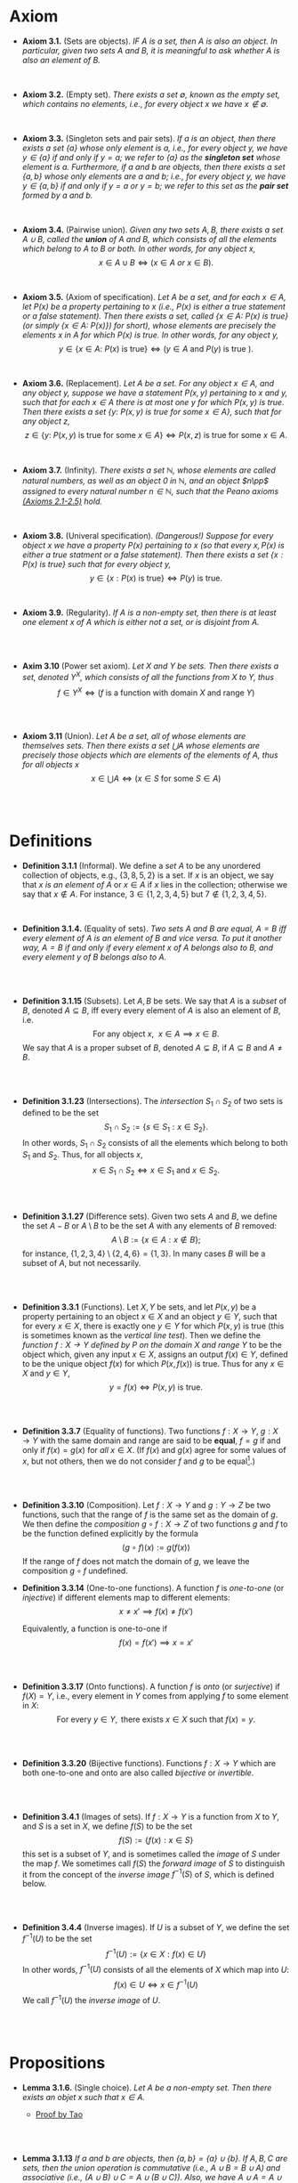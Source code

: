 
* Axiom

- *Axiom 3.1.* (Sets are objects). /IF $A$ is a set, then $A$ is also an object. In particular, given two sets $A$ and $B$, it is meaningful to ask whether $A$ is also an element of $B$./
\\

- *Axiom 3.2.* (Empty set). /There exists a set $\emptyset$, known as the empty set, which contains no elements, i.e., for every object $x$ we have $x\notin\emptyset$./
\\

- *Axiom 3.3.* (Singleton sets and pair sets). /If $a$ is an object, then there exists a set $\{a\}$ whose only element is $a$, i.e., for every object $y$, we have $y\in\{a\}$ if and only if $y=a$; we refer to $\{a\}$ as the *singleton set* whose element is $a$. Furthermore, if $a$ and $b$ are objects, then there exists a set $\{a,b\}$ whose only elements are $a$ and $b$; i.e., for every object $y$, we have $y\in\{a,b\}$ if and only if $y=a$ or $y=b$; we refer to this set as the *pair set* formed by $a$ and $b$./
\\

- *Axiom 3.4.* (Pairwise union). /Given any two sets $A,B$, there exists a set $A\cup B$, called the *union* of $A$ and $B$, which consists of all the elements which belong to $A$ to $B$ or both. In other words, for any object $x$,/
  $$
  x\in A\cup B\iff(x\in A~ or~ x\in B).
  $$
\\

- *Axiom 3.5.* (Axiom of specification). /Let $A$ be a set, and for each $x\in A$, let $P(x)$ be a property pertaining to $x$ (i.e., $P(x)$ is either a true statement or a false statement). Then there exists a set, called $\{x\in A:~P(x)\text{ is true}\}$ (or simply $\{x\in A:~P(x)\})$ for short), whose elements are precisely the elements $x$ in $A$ for which $P(x)$ is true. In other words, for any object $y$,/
  $$
  y\in\{x\in A:~P(x)\text{ is true}\}\iff (y\in A \text{ and } P(y)\text{ is true }).
  $$
\\

- *Axiom 3.6.* (Replacement). /Let $A$ be a set. For any object $x\in A$, and any object $y$, suppose we have a statement $P(x,y)$ pertaining to $x$ and $y$, such that for each $x\in A$ there is at most one $y$ for which $P(x,y)$ is true. Then there exists a set $\{y:~P(x,y)\text{ is true for some } x\in A\}$, such that for any object $z$,/
      $$
      z\in\{y:~P(x,y)\text{ is true for some } x \in A\}\iff P(x,z)\text{ is true for some } x\in A.
      $$
\\

- *Axiom 3.7.* (Infinity). /There exists a set $\mathbb{N}$, whose elements are called natural numbers, as well as an object $0$ in $\mathbb{N}$, and an object $n\pp$ assigned to every natural number $n\in\mathbb{N}$, such that the Peano axioms [[./Chapter2.org][(Axioms 2.1-2.5)]] hold./
\\

- *Axiom 3.8.* (Univeral specification). /(Dangerous!) Suppose for every object $x$ we have a property $P(x)$ pertaining to $x$ (so that every $x, P(x)$ is either a true statment or a false statement). Then there exists a set $\{x:P(x)\text{ is true}\}$ such that for every object $y$,/
  $$
  y\in\{x:P(x)\text{ is true}\}\iff P(y)\text{ is true}.
  $$
\\

- *Axiom 3.9.* (Regularity). /If $A$ is a non-empty set, then there is at least one element $x$ of $A$ which is either not a set, or is disjoint from $A$./
\\
\\

- *Axim 3.10* (Power set axiom). /Let $X$ and $Y$ be sets. Then there exists a set, denoted $Y^X$, which consists of all the functions from $X$ to $Y$, thus/
      $$
      f\in Y^X\iff (f\text{ is a function with domain }X\text{ and range }Y)
      $$

\\
\\

- *Axiom 3.11* (Union). /Let $A$ be a set, all of whose elements are themselves sets. Then there exists a set $\bigcup A$ whose elements are precisely those objects which are elements of the elements of $A$, thus for all objects/ $x$
      $$
      x\in\bigcup A\iff(x\in S\text{ for some }S\in A)
      $$

  \\
  \\


* Definitions
- *Definition 3.1.1* (Informal). We define a /set/ $A$ to be any unordered collection of objects, e.g., $\{3,8,5,2\}$ is a set. If $x$ is an object, we say that $x$ /is an element of/ $A$ or $x\in A$ if $x$ lies in the collection; otherwise we say that $x\notin A$. For instance, $3\in\{1,2,3,4,5\}$ but $7\notin\{1,2,3,4,5\}$.
    :PROPERTIES:
  :CUSTOM_ID: definition-3.1.1
  :END:
\\


- *Definition 3.1.4.* (Equality of sets). /Two sets $A$ and $B$ are equal, $A=B$ iff every element of $A$ is an element of $B$ and vice versa. To put it another way, $A=B$ if and only if every element $x$ of $A$ belongs also to $B$, and every element $y$ of $B$ belongs also to $A$./
\\
\\

- *Definition 3.1.15* (Subsets). Let $A,B$ be sets. We say that $A$ is a /subset/ of $B$, denoted $A\subseteq B$, iff every every element of $A$ is also an element of $B$, i.e.
      $$
      \text{For any object }x,~~x\in A\implies x\in B.
      $$
      We say that $A$ is a proper subset of $B$, denoted $A\subsetneq B$, if $A\subseteq B$ and $A\neq B$.
    :PROPERTIES:
  :CUSTOM_ID: definition-3.1.14
  :END:
\\
\\

- *Definition 3.1.23* (Intersections). The /intersection/ $S_1\cap S_2$ of two sets is defined to be the set
      $$
      S_1\cap S_2:=\{s\in S_1:x\in S_2\}.
      $$
      In other words, $S_1\cap S_2$ consists of all the elements which belong to both $S_1$ and $S_2$. Thus, for all objects $x$,
      $$
      x\in S_1\cap S_2\iff x\in S_1\text{ and }x\in S_2.
      $$
    :PROPERTIES:
  :CUSTOM_ID: definition-3.1.22
  :END:
\\
\\

- *Definition 3.1.27* (Difference sets). Given two sets $A$ and $B$, we define the set $A-B$ or $A\setminus B$ to be the set $A$ with any elements of $B$ removed:
      $$
      A\setminus B:=\{x\in A:x\notin B\};
      $$
      for instance, $\{1,2,3,4\}\setminus\{2,4,6\}=\{1,3\}$. In many cases $B$ will be a subset of $A$, but not necessarily.
    :PROPERTIES:
  :CUSTOM_ID: definition-3.1.26
  :END:
\\
\\

- *Definition 3.3.1* (Functions). Let $X,Y$ be sets, and let $P(x,y)$ be a property pertaining to an object $x\in X$ and an object $y\in Y$, such that for every $x\in X$, there is exactly one $y\in Y$ for which $P(x,y)$ is true (this is sometimes known as the /vertical line test/).  Then we define the /function $f:X\to Y$ defined by $P$ on the domain $X$ and range/ $Y$ to be the object which, given any input $x\in X$, assigns an output $f(x)\in Y$, defined to be the unique object $f(x)$ for which $P(x,f(x))$ is true. Thus for any $x\in X$ and $y\in Y$,
     $$
       y=f(x)\iff P(x,y)\text{ is true. }
     $$
\\
\\

- *Definition 3.3.7* (Equality of functions). Two functions $f:X\to Y,~g:X\to Y$ with the same domain and range are said to be *equal*, $f=g$ if and only if $f(x)=g(x)$ for /all/ $x\in X$. (If $f(x)$ and $g(x)$ agree for some values of $x$, but not others, then we do not consider $f$ and $g$ to be equal[fn:E: In Chapter 11.45, we shall introduce a weaker notion of equality, that of two functions being equal almost everywhere].)
\\
\\

- *Definition 3.3.10* (Composition). Let $f:X\to Y$ and $g:Y\to Z$ be two functions, such that the range of $f$ is the same set as the domain of $g$. We then define the /composition/ $g\circ f:X\to Z$ of two functions $g$ and $f$ to be the function defined explicitly by the formula
      $$
      (g\circ f)(x):=g(f(x))
      $$
    If the range of $f$ does not match the domain of $g$, we leave the composition $g\circ f$ undefined.
- *Definition 3.3.14* (One-to-one functions). A function $f$ is /one-to-one/ (or /injective/) if different elements map to different elements:
      $$
      x\neq x'\implies f(x)\neq f(x')
      $$

      Equivalently, a function is one-to-one if
      $$
      f(x)=f(x')\implies x=x'
      $$
\\
\\

- *Definition 3.3.17* (Onto functions). A function $f$ is /onto/ (or /surjective/) if $f(X)=Y$, i.e., every element in $Y$ comes from applying $f$ to some element in $X$:
    $$
    \text{For every } y\in Y,\text{ there exists } x\in X \text{ such that } f(x)=y.
    $$
\\
\\

- *Definition 3.3.20* (Bijective functions). Functions $f:X\to Y$ which are both one-to-one and onto are also called /bijective/ or /invertible/.

\\
\\

- *Definition 3.4.1* (Images of sets). If $f:X\to Y$ is a function from $X$ to $Y$, and $S$ is a set in $X$, we define $f(S)$ to be the set
    $$
    f(S):=\{f(x):x\in S\}
    $$
    this set is a subset of $Y$, and is sometimes called the /image/ of $S$ under the map $f$.
    We sometimes call $f(S)$ the /forward image/ of $S$ to distinguish it from the concept of the /inverse image/ $f^{-1}(S)$ of $S$, which is defined below.

\\
\\

- *Definition 3.4.4* (Inverse images). If $U$ is a subset of $Y$, we define the set $f^{-1}(U)$ to be the set
      $$
      f^{-1}(U):=\{x\in X: f(x)\in U\}
      $$
      In other words, $f^{-1}(U)$ consists of all the elements of $X$ which map into $U$:
      $$
      f(x)\in U\iff x\in f^{-1}(U)
      $$
      We call $f^{-1}(U)$ the /inverse image/ of /U/.

\\
\\

* Propositions

- *Lemma 3.1.6.* (Single choice). /Let $A$ be a non-empty set. Then there exists an objet $x$ such that $x\in A$./
  :PROPERTIES:
  :CUSTOM_ID: lemma-3.1.5
  :END:

  - [[./Chapter3/lemma-3.1.6.org][Proof by Tao]]
\\
\\

- *Lemma 3.1.13* /If $a$ and $b$ are objects, then $\{a,b\}=\{a\}\cup\{b\}$. If $A,B,C$ are sets, then the union operation is commutative (i.e., $A\cup B= B\cup A$) and associative (i.e., $(A\cup B)\cup C=A\cup(B\cup C))$. Also, we have $A\cup A=A\cup\emptyset=\emptyset\cup A=A$./
  :PROPERTIES:
  :CUSTOM_ID: lemma-3.1.12
  :END:

  - [[./Chapter3/lemma-3.1.13.org][Proof by Tao]]
  - $Proof$. See [[./Chapter3/Exercises/exercise-3.1.3.org][Exercise 3.1.3]]
\\
\\

- *Lemma 3.3.12* (Composition is associative). /Let $f:Z\to W,~g:Y\to Z$, and $h:X\to Y$ be functions. Then $f\circ(g\circ h)=(f\circ g)\circ h$./
  - [[./Chapter3/lemma-3.3.12.org][Proof by Tao]]

\\
\\

- *Lemma 3.4.9* /Let $X$ be a set. Then the set/
      $$
      \{Y:Y\text{ is a subset of }X\}
      $$
      /is a set/.

  - $Proof$. See [[./Chapter3/Exercises/exercise-3.4.6.org][Exercies 3.4.6]].

\\
\\

* Exercises
 - *Exercise 3.1.2* /Using only [[./Chapter3/definition-3.1.4.org][Definition 3.1.4]], [[./Chapter3/axiom-3.1.org][Axiom 3.1]], [[./Chapter3/axiom-3.2.org][Axiom 3.2]], and [[./Chapter3/axiom-3.3.org][Axiom 3.3]], prove that the sets $\emptyset, \{\emptyset\}, \{\{\emptyset\}\}$, and $\{\emptyset, \{\emptyset\}\}$ are all distinct (i.e, no two of them are equal to each other)./
 - [[./Chapter3/Exercises/exercise-3.1.2.org][Exercise-3.1.2 with solution]]
\\
\\

 - *Exercise 3.1.3.* Prove [[./Chapter3/lemma-3.1.13.org][Lemma 3.1.13]]
  :PROPERTIES:
  :CUSTOM_ID: excercise-3.1.3
  :END:

   [[./Chapter3/Exercises/exercise-3.1.3.org][Exercise-3.1.3 with solution]]
\\
\\

 - *Exercise 3.2.1.* Show that the universal specification axiom, [[./Chapter3/axiom-3.8.org][Axiom 3.8]], if assumed to be true, would imply Axioms 3.2, 3.3, 3.4, 3.5, and 3.6. (If we assume that all natrual numbers are object, we also obtain [[./Chapter3/axiom-3.7.org][Axiom 3.7]].) Thus, this axiom, if permitted, would simplify the foundations of set theory tremendously (and can be viewed as one basis for an intuitive model of set theory known as "naive set theory"). Unfortunately, as we have seen, [[./Chapter3/axiom-3.8.org][Axiom 3.8]] is "too good to be true"!
  :PROPERTIES:
  :CUSTOM_ID: excercise-3.2.1
  :END:

   [[./Chapter3/Exercises/exercise-3.2.1.org][Exercise-3.2.1 with solution]]
\\
\\

 - *Exercise 3.3.1.* Show that the definition of equality in [[./Chapter3/definition-3.3.7.org][Definition 3.3.7]] is reflexive, symmetric, and transitive. Also verity the substitution property: if $f,\tilde{f}:X\to Y$ and $g,\tilde{g}:Y\to Z$ are functions such that $f=\tilde{f}$ and $g=\tilde{g}$, then $g\circ f=\tilde{g}\circ\tilde{f}$.

   [[./Chapter3/Exercises/exercise-3.3.1.org][Exercise-3.3.1 with solution]]
